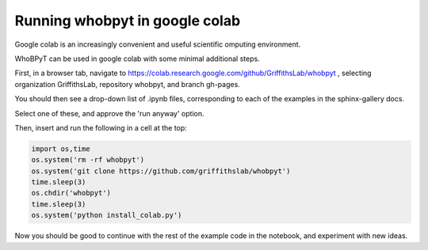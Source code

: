 ======================================
Running whobpyt in google colab
======================================

Google colab is an increasingly convenient and useful scientific omputing environment. 

WhoBPyT can be used in google colab with some minimal additional steps. 

First, in a browser tab, navigate to https://colab.research.google.com/github/GriffithsLab/whobpyt , 
selecting organization GriffithsLab, repository whobpyt, and branch gh-pages. 

You should then see a drop-down list of .ipynb files, corresponding to each of the examples in the sphinx-gallery docs. 

Select one of these, and approve the 'run anyway' option. 

Then, insert and run the following in a cell at the top:


.. code::

    import os,time
    os.system('rm -rf whobpyt')
    os.system('git clone https://github.com/griffithslab/whobpyt')
    time.sleep(3)
    os.chdir('whobpyt')
    time.sleep(3)
    os.system('python install_colab.py')    
    
Now you should be good to continue with the rest of the example code in the notebook, and experiment with new ideas. 


